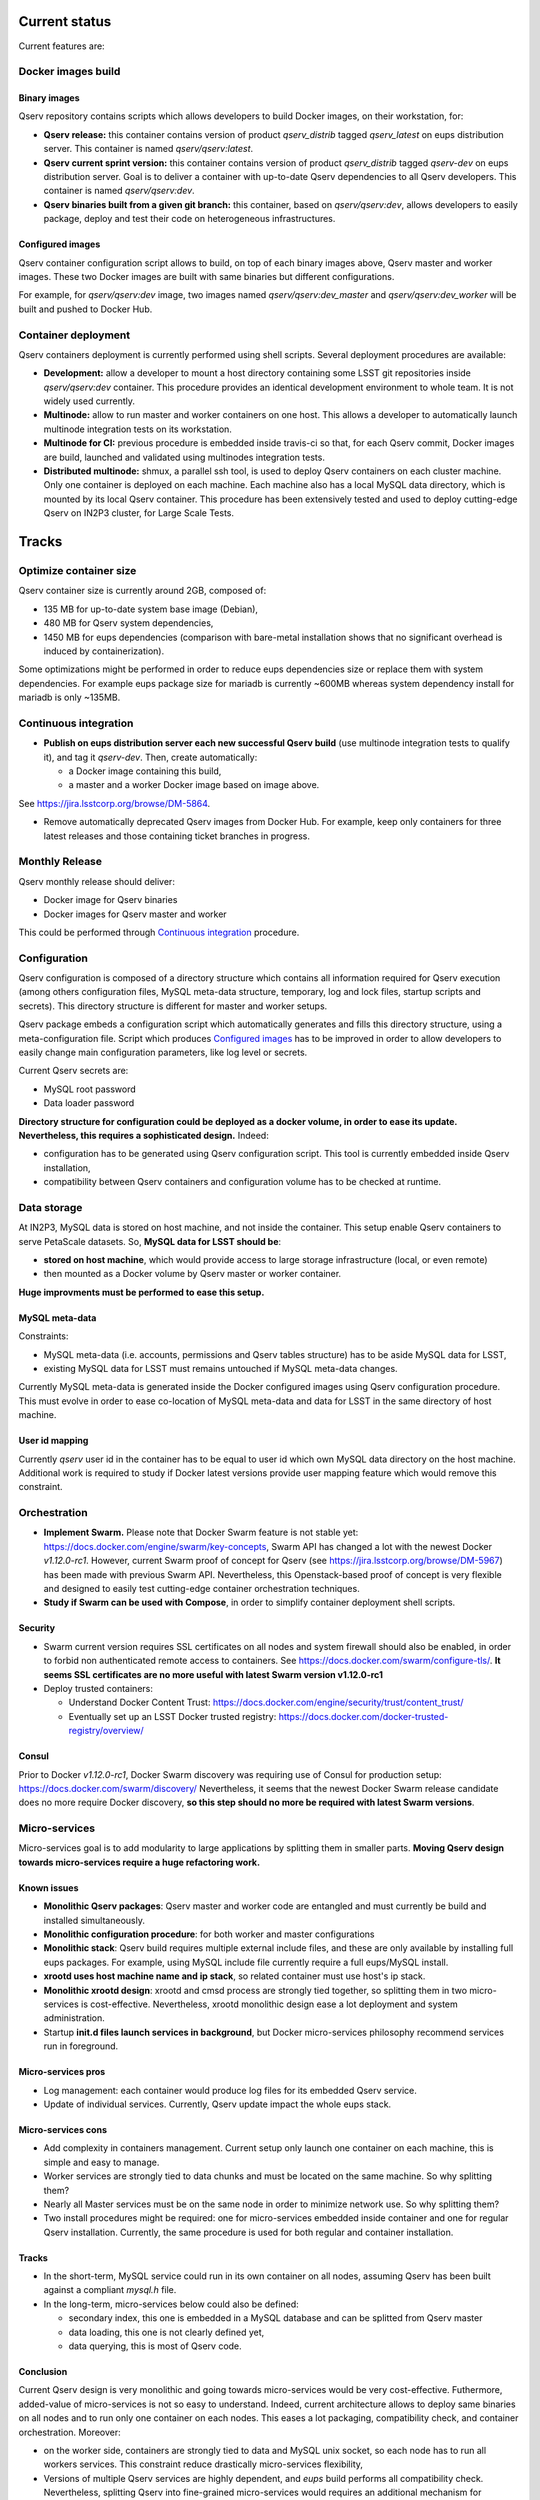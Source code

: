 ..
  Uncomment this section and modify the DOI strings to include a Zenodo DOI badge in the README
  .. image:: https://zenodo.org/badge/doi/10.5281/zenodo.#####.svg
     :target: http://dx.doi.org/10.5281/zenodo.#####

Current status
==============

Current features are:

Docker images build
-------------------

Binary images
^^^^^^^^^^^^^

Qserv repository contains scripts which allows developers to build Docker images, on
their workstation, for:

* **Qserv release:** this container contains version of product `qserv_distrib` tagged
  `qserv_latest` on eups distribution server. This container is named
  `qserv/qserv:latest`.
* **Qserv current sprint version:** this container contains version of product `qserv_distrib` tagged
  `qserv-dev` on eups distribution server. Goal is to deliver a container with
  up-to-date Qserv dependencies to all Qserv developers. This container is named
  `qserv/qserv:dev`.
* **Qserv binaries built from a given git branch:** this container, based on `qserv/qserv:dev`,
  allows developers to easily package, deploy and test their code on heterogeneous infrastructures.

Configured images
^^^^^^^^^^^^^^^^^

Qserv container configuration script allows to build, on top of each binary images above, Qserv master and worker images.
These two Docker images are built with same binaries but different configurations.

For example, for `qserv/qserv:dev` image, two images named `qserv/qserv:dev_master` and
`qserv/qserv:dev_worker` will be built and pushed to Docker Hub.


Container deployment
--------------------

Qserv containers deployment is currently performed using shell scripts. Several
deployment procedures are available:

* **Development:** allow a developer to mount a host directory containing some LSST git repositories
  inside `qserv/qserv:dev` container. This procedure provides an identical development environment
  to whole team. It is not widely used currently.
* **Multinode:** allow to run master and worker containers on one host. This
  allows a developer to automatically launch multinode integration tests on its workstation.
* **Multinode for CI:** previous procedure is embedded inside travis-ci so
  that, for each Qserv commit, Docker images are build, launched and validated using multinodes integration tests.
* **Distributed multinode:** shmux, a parallel ssh tool, is used to deploy Qserv containers on
  each cluster machine. Only one container is deployed on each machine. Each machine also has a local MySQL data directory,
  which is mounted by its local Qserv container. This procedure has been extensively tested and used to deploy cutting-edge Qserv
  on IN2P3 cluster, for Large Scale Tests.

Tracks
======

Optimize container size
-----------------------

Qserv container size is currently around 2GB, composed of: 

* 135 MB for up-to-date system base image (Debian),
* 480 MB for Qserv system dependencies,
* 1450 MB for eups dependencies (comparison with bare-metal installation shows that no significant overhead is induced by containerization).

Some optimizations might be performed in order to reduce eups dependencies size or replace them with system dependencies.
For example eups package size for mariadb is currently ~600MB whereas system dependency install for mariadb is only ~135MB.

Continuous integration
----------------------

* **Publish on eups distribution server each new successful Qserv build** (use multinode integration tests to qualify it), and tag it *qserv-dev*. Then, create automatically:

  * a Docker image containing this build,
  * a master and a worker Docker image based on image above.
See https://jira.lsstcorp.org/browse/DM-5864.

* Remove automatically deprecated Qserv images from Docker Hub. For example, keep only
  containers for three latest releases and those containing ticket branches in
  progress.

Monthly Release
---------------

Qserv monthly release should deliver:

* Docker image for Qserv binaries
* Docker images for Qserv master and worker

This could be performed through `Continuous integration`_ procedure.

Configuration
-------------

Qserv configuration is composed of a directory structure which contains all information required for Qserv execution (among others configuration files,
MySQL meta-data structure, temporary, log and lock files, startup scripts and secrets). This directory structure is different for master and worker setups.

Qserv package embeds a configuration script which automatically generates and fills this directory structure, using a meta-configuration file.
Script which produces `Configured images`_ has to be improved in order to allow developers to easily change main configuration parameters, like log level or secrets.

Current Qserv secrets are:

* MySQL root password
* Data loader password

**Directory structure for configuration could be deployed as a docker volume, in order to ease its update. Nevertheless, this requires a sophisticated design.** Indeed:

* configuration has to be generated using Qserv configuration script. This tool is currently embedded inside Qserv installation,
* compatibility between Qserv containers and configuration volume has to be checked at runtime.

Data storage
------------

At IN2P3, MySQL data is stored on host machine, and not inside the container.
This setup enable Qserv containers to serve PetaScale datasets.
So, **MySQL data for LSST should be**:

* **stored on host machine**, which would provide access to large storage infrastructure (local, or even remote)
* then mounted as a Docker volume by Qserv master or worker container.

**Huge improvments must be performed to ease this setup.** 

MySQL meta-data 
^^^^^^^^^^^^^^^

Constraints:

* MySQL meta-data (i.e. accounts, permissions and Qserv tables structure) has to be aside MySQL data for LSST,
* existing MySQL data for LSST must remains untouched if MySQL meta-data changes.

Currently MySQL meta-data is generated inside the Docker configured images using Qserv configuration procedure. This must evolve in order to ease co-location of MySQL meta-data and data for LSST in the same directory of host machine.

User id mapping
^^^^^^^^^^^^^^^

Currently *qserv* user id in the container has to be equal to user id which own MySQL data directory on the host machine.
Additional work is required to study if Docker latest versions provide user mapping feature which would remove this constraint.

Orchestration
-------------

* **Implement Swarm.** Please note that Docker Swarm feature is not stable yet: https://docs.docker.com/engine/swarm/key-concepts, Swarm API has changed a lot with the newest Docker `v1.12.0-rc1`.
  However, current Swarm proof of concept for Qserv (see https://jira.lsstcorp.org/browse/DM-5967) has been made with previous Swarm API. Nevertheless, this Openstack-based proof of concept is very flexible and designed to easily test cutting-edge container orchestration techniques. 
  
* **Study if Swarm can be used with Compose**, in order to simplify container deployment shell scripts.

Security
^^^^^^^^

* Swarm current version requires SSL certificates on all nodes and system firewall should also be enabled, in order to forbid non authenticated remote access to containers.
  See https://docs.docker.com/swarm/configure-tls/. **It seems SSL certificates are no more useful with latest Swarm version v1.12.0-rc1**
* Deploy trusted containers:

  - Understand Docker Content Trust: https://docs.docker.com/engine/security/trust/content_trust/
  - Eventually set up an LSST Docker trusted registry: https://docs.docker.com/docker-trusted-registry/overview/

Consul
^^^^^^

Prior to Docker `v1.12.0-rc1`, Docker Swarm discovery was requiring use of Consul for production setup: https://docs.docker.com/swarm/discovery/
Nevertheless, it seems that the newest Docker Swarm release candidate does no more require Docker discovery, **so this step should no more be required with latest Swarm versions**.

Micro-services
--------------

Micro-services goal is to add modularity to large applications by splitting them in smaller parts.
**Moving Qserv design towards micro-services require a huge refactoring work.**

Known issues
^^^^^^^^^^^^

* **Monolithic Qserv packages**: Qserv master and worker code are entangled and must
  currently be build and installed simultaneously. 
* **Monolithic configuration procedure**: for both worker and master configurations
* **Monolithic stack**: Qserv build requires multiple external include files,
  and these are only available by installing full eups packages. For example, using MySQL include file currently require a full eups/MySQL install.
* **xrootd uses host machine name and ip stack**, so related container must use host's ip stack.
* **Monolithic xrootd design**: xrootd and cmsd process are strongly tied together, so splitting them in two micro-services is cost-effective.
  Nevertheless, xrootd monolithic design ease a lot deployment and system administration.
* Startup **init.d files launch services in background**, but Docker micro-services philosophy recommend services run in foreground.

Micro-services pros
^^^^^^^^^^^^^^^^^^^

* Log management: each container would produce log files for its embedded Qserv service.
* Update of individual services. Currently, Qserv update impact the whole eups stack.

Micro-services cons
^^^^^^^^^^^^^^^^^^^

* Add complexity in containers management. Current setup only launch one container on each machine, this is simple and easy to manage.
* Worker services are strongly tied to data chunks and must be located on the same machine. So why splitting them?
* Nearly all Master services must be on the same node in order to minimize network use. So why splitting them?
* Two install procedures might be required: one for micro-services embedded inside container and one for regular Qserv installation.
  Currently, the same procedure is used for both regular and container installation.

Tracks
^^^^^^

* In the short-term, MySQL service could run in its own container on all nodes, assuming Qserv has
  been built against a compliant *mysql.h* file.
* In the long-term, micro-services below could also be defined:

  - secondary index, this one is embedded in a MySQL database and can be splitted from Qserv master
  - data loading, this one is not clearly defined yet,
  - data querying, this is most of Qserv code.

Conclusion
^^^^^^^^^^

Current Qserv design is very monolithic and going towards micro-services would be very cost-effective.
Futhermore, added-value of micro-services is not so easy to understand. Indeed, current architecture allows to deploy same binaries on all nodes and to run only one container
on each nodes. This eases a lot packaging, compatibility check, and container orchestration.
Moreover:

* on the worker side, containers are strongly tied to data and MySQL unix socket, so each node has to run all workers services. This constraint reduce drastically micro-services flexibility,
* Versions of multiple Qserv services are highly dependent, and *eups* build performs all compatibility check. Nevertheless, splitting Qserv into fine-grained micro-services would requires an additional mechanism for compatibility check at runtime.

So **splitting all Qserv services in containerized micro-services requires a huge refactoring** and advantages for Qserv architecture are not clear.

**Nevertheless, in the short-term, MySQL could be embedded in a micro-service on both worker and master side.** Use of MySQL system-dependency would reduce Qserv containers size, database configuration and management would be more modular, and current Qserv installation procedure could be improved at moderate cost to support this setup.

****

Copyright 2016 AURA/LSST

This work is licensed under the Creative Commons Attribution 4.0 International License. To view a copy of this license, visit http://creativecommons.org/licenses/by/4.0/.
